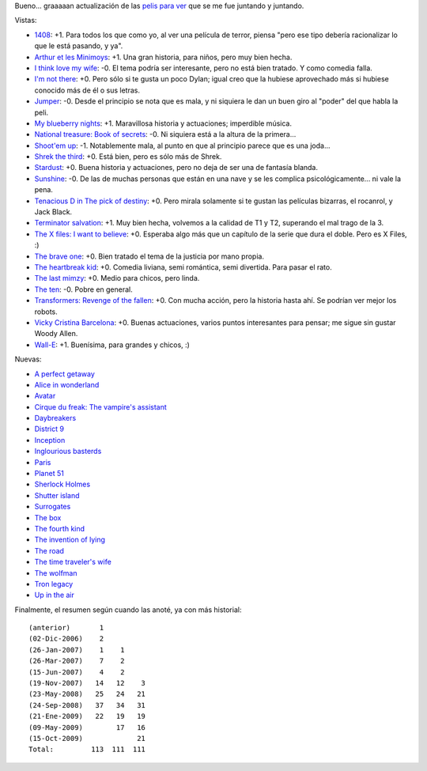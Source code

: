 .. title: Más y más películas
.. date: 2009-10-15 18:01:23
.. tags: películas

Bueno... graaaaan actualización de las `pelis para ver <http://www.taniquetil.com.ar/facundo/bdvfiles/peliculas.html>`_ que se me fue juntando y juntando.

Vistas:

- `1408 <http://www.imdb.com/title/tt0450385/>`_: +1. Para todos los que como yo, al ver una película de terror, piensa "pero ese tipo debería racionalizar lo que le está pasando, y ya".

- `Arthur et les Minimoys <http://www.imdb.com/title/tt0344854/>`_: +1. Una gran historia, para niños, pero muy bien hecha.

- `I think love my wife <http://www.imdb.com/title/tt0770772/>`_: -0. El tema podría ser interesante, pero no está bien tratado. Y como comedia falla.

- `I'm not there <http://www.imdb.com/title/tt0368794/>`_: +0. Pero sólo si te gusta un poco Dylan; igual creo que la hubiese aprovechado más si hubiese conocido más de él o sus letras.

- `Jumper <http://www.imdb.com/title/tt0489099/>`_: -0. Desde el principio se nota que es mala, y ni siquiera le dan un buen giro al "poder" del que habla la peli.

- `My blueberry nights <http://www.imdb.com/title/tt0765120/>`_: +1. Maravillosa historia y actuaciones; imperdible música.

- `National treasure: Book of secrets <http://www.imdb.com/title/tt0465234/>`_: -0. Ni siquiera está a la altura de la primera...

- `Shoot'em up <http://www.imdb.com/title/tt0465602/>`_: -1. Notablemente mala, al punto en que al principio parece que es una joda...

- `Shrek the third <http://www.imdb.com/title/tt0413267/>`_: +0. Está bien, pero es sólo más de Shrek.

- `Stardust <http://www.imdb.com/title/tt0486655/>`_: +0. Buena historia y actuaciones, pero no deja de ser una de fantasía blanda.

- `Sunshine <http://www.imdb.com/title/tt0448134/>`_: -0. De las de muchas personas que están en una nave y se les complica psicológicamente... ni vale la pena.

- `Tenacious D in The pick of destiny <http://www.imdb.com/title/tt0365830/>`_: +0. Pero mirala solamente si te gustan las películas bizarras, el rocanrol, y Jack Black.

- `Terminator salvation <http://www.imdb.com/title/tt0438488/>`_: +1. Muy bien hecha, volvemos a la calidad de T1 y T2, superando el mal trago de la 3.

- `The X files: I want to believe <http://www.imdb.com/title/tt0443701/>`_: +0. Esperaba algo más que un capítulo de la serie que dura el doble. Pero es X Files, :)

- `The brave one <http://www.imdb.com/title/tt0476964/>`_: +0. Bien tratado el tema de la justicia por mano propia.

- `The heartbreak kid <http://www.imdb.com/title/tt0408839/>`_: +0. Comedia liviana, semi romántica, semi divertida. Para pasar el rato.

- `The last mimzy <http://www.imdb.com/title/tt0768212/>`_: +0. Medio para chicos, pero linda.

- `The ten <http://www.imdb.com/title/tt0811106/>`_: -0. Pobre en general.

- `Transformers: Revenge of the fallen <http://www.imdb.com/title/tt1055369/>`_: +0. Con mucha acción, pero la historia hasta ahí. Se podrían ver mejor los robots.

- `Vicky Cristina Barcelona <http://www.imdb.com/title/tt0497465/>`_: +0. Buenas actuaciones, varios puntos interesantes para pensar; me sigue sin gustar Woody Allen.

- `Wall-E <http://www.imdb.com/title/tt0910970/>`_: +1. Buenísima, para grandes y chicos, :)

Nuevas:

- `A perfect getaway <http://www.imdb.com/title/tt0971209/>`_

- `Alice in wonderland <http://www.imdb.com/title/tt1014759/>`_

- `Avatar <http://www.imdb.com/title/tt0499549/>`_

- `Cirque du freak: The vampire's assistant <http://www.imdb.com/title/tt0450405/>`_

- `Daybreakers <http://www.imdb.com/title/tt0433362/>`_

- `District 9 <http://www.imdb.com/title/tt1136608/>`_

- `Inception <http://www.imdb.com/title/tt1375666/>`_

- `Inglourious basterds  <http://www.imdb.com/title/tt0361748/>`_

- `Paris  <http://www.imdb.com/title/tt0869994/>`_

- `Planet 51  <http://www.imdb.com/title/tt0762125/>`_

- `Sherlock Holmes  <http://www.imdb.com/title/tt0988045/>`_

- `Shutter island  <http://www.imdb.com/title/tt1130884/>`_

- `Surrogates  <http://www.imdb.com/title/tt0986263/>`_

- `The box  <http://www.imdb.com/title/tt0362478/>`_

- `The fourth kind  <http://www.imdb.com/title/tt1220198/>`_

- `The invention of lying  <http://www.imdb.com/title/tt1058017/>`_

- `The road  <http://www.imdb.com/title/tt0898367/>`_

- `The time traveler's wife  <http://www.imdb.com/title/tt0452694/>`_

- `The wolfman  <http://www.imdb.com/title/tt0780653/>`_

- `Tron legacy  <http://www.imdb.com/title/tt1104001/>`_

- `Up in the air  <http://www.imdb.com/title/tt1193138/>`_

Finalmente, el resumen según cuando las anoté, ya con más historial::

    (anterior)       1
    (02-Dic-2006)    2
    (26-Jan-2007)    1    1
    (26-Mar-2007)    7    2
    (15-Jun-2007)    4    2
    (19-Nov-2007)   14   12    3
    (23-May-2008)   25   24   21
    (24-Sep-2008)   37   34   31
    (21-Ene-2009)   22   19   19
    (09-May-2009)        17   16
    (15-Oct-2009)             21
    Total:         113  111  111
